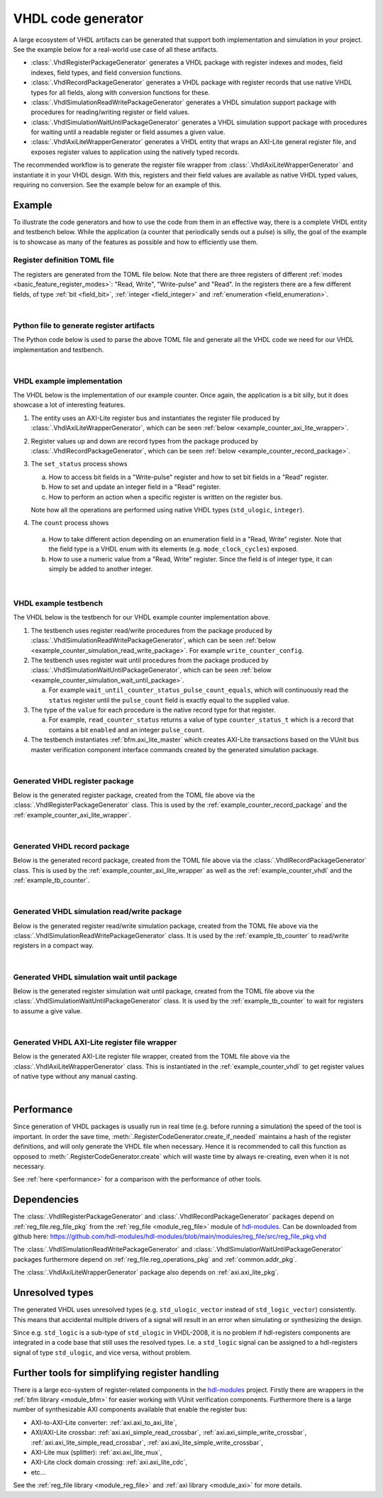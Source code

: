 .. _generator_vhdl:

VHDL code generator
===================

A large ecosystem of VHDL artifacts can be generated that support both implementation
and simulation in your project.
See the example below for a real-world use case of all these artifacts.

* :class:`.VhdlRegisterPackageGenerator` generates a VHDL package with register indexes and modes,
  field indexes, field types, and field conversion functions.
* :class:`.VhdlRecordPackageGenerator` generates a VHDL package with register records
  that use native VHDL types for all fields, along with conversion functions for these.
* :class:`.VhdlSimulationReadWritePackageGenerator` generates a VHDL simulation support package with
  procedures for reading/writing register or field values.
* :class:`.VhdlSimulationWaitUntilPackageGenerator` generates a VHDL simulation support package with
  procedures for waiting until a readable register or field assumes a given value.
* :class:`.VhdlAxiLiteWrapperGenerator` generates a VHDL entity that wraps an AXI-Lite general
  register file, and exposes register values to application using the natively typed records.

The recommended workflow is to generate the register file wrapper from
:class:`.VhdlAxiLiteWrapperGenerator` and instantiate it in your VHDL design.
With this, registers and their field values are available as native VHDL typed values, requiring
no conversion.
See the example below for an example of this.


Example
-------

To illustrate the code generators and how to use the code from them in an effective way,
there is a complete VHDL entity and testbench below.
While the application (a counter that periodically sends out a pulse) is silly, the goal of the
example is to showcase as many of the features as possible and how to efficiently use them.


Register definition TOML file
_____________________________

The registers are generated from the TOML file below.
Note that there are three registers of different :ref:`modes <basic_feature_register_modes>`:
"Read, Write", "Write-pulse" and "Read".
In the registers there are a few different fields, of type :ref:`bit <field_bit>`,
:ref:`integer <field_integer>` and :ref:`enumeration <field_enumeration>`.

.. collapse:: Click to expand/collapse code.

  .. literalinclude:: sim/regs_counter.toml
    :caption: TOML file for example.
    :language: TOML
    :linenos:

|


Python file to generate register artifacts
__________________________________________

The Python code below is used to parse the above TOML file and generate all the VHDL code
we need for our VHDL implementation and testbench.

.. collapse:: Click to expand/collapse code.

  .. literalinclude:: py/generator_vhdl.py
    :caption: Python code that parses the example TOML file and generates the VHDL code we need.
    :language: Python
    :linenos:
    :lines: 10-

|


.. _example_counter_vhdl:

VHDL example implementation
___________________________

The VHDL below is the implementation of our example counter.
Once again, the application is a bit silly, but it does showcase a lot of interesting features.

1. The entity uses an AXI-Lite register bus and instantiates the register file produced by
   :class:`.VhdlAxiLiteWrapperGenerator`, which can be seen
   :ref:`below <example_counter_axi_lite_wrapper>`.
2. Register values up and down are record types from the package produced by
   :class:`.VhdlRecordPackageGenerator`, which can be seen
   :ref:`below <example_counter_record_package>`.
3. The ``set_status`` process shows

   a. How to access bit fields in a "Write-pulse" register and how to set bit fields in a
      "Read" register.
   b. How to set and update an integer field in a "Read" register.
   c. How to perform an action when a specific register is written on the register bus.

   Note how all the operations are performed using native VHDL types (``std_ulogic``, ``integer``).

4. The ``count`` process shows

  a. How to take different action depending on an enumeration field
     in a "Read, Write" register.
     Note that the field type is a VHDL enum with its elements (e.g. ``mode_clock_cycles``) exposed.

  b. How to use a numeric value from a "Read, Write" register.
     Since the field is of integer type, it can simply be added to another integer.

.. collapse:: Click to expand/collapse code.

  .. literalinclude:: sim/counter.vhd
    :caption: Implementation of counter example.
    :language: VHDL
    :linenos:
    :lines: 8-

|



.. _example_tb_counter:

VHDL example testbench
___________________________

The VHDL below is the testbench for our VHDL example counter implementation above.

1. The testbench uses register read/write procedures from the package produced by
   :class:`.VhdlSimulationReadWritePackageGenerator`, which can be seen
   :ref:`below <example_counter_simulation_read_write_package>`.
   For example ``write_counter_config``.
2. The testbench uses register wait until procedures from the package produced by
   :class:`.VhdlSimulationWaitUntilPackageGenerator`, which can be seen
   :ref:`below <example_counter_simulation_wait_until_package>`.

   a. For example ``wait_until_counter_status_pulse_count_equals``, which will continuously read
      the ``status`` register until the ``pulse_count`` field is exactly equal to the
      supplied value.

3. The type of the ``value`` for each procedure is the native record type for that register.

   a. For example, ``read_counter_status`` returns a value of type ``counter_status_t`` which is
      a record that contains a bit ``enabled`` and an integer ``pulse_count``.

4. The testbench instantiates :ref:`bfm.axi_lite_master` which creates AXI-Lite transactions
   based on the VUnit bus master verification component interface commands created by the
   generated simulation package.

.. collapse:: Click to expand/collapse code.

  .. literalinclude:: sim/tb_counter.vhd
    :caption: Testbench for counter example.
    :language: VHDL
    :linenos:
    :lines: 10-

|


.. _example_counter_register_package:

Generated VHDL register package
_______________________________

Below is the generated register package, created from the TOML file above via the
:class:`.VhdlRegisterPackageGenerator` class.
This is used by the :ref:`example_counter_record_package` and
the :ref:`example_counter_axi_lite_wrapper`.

.. collapse:: Click to expand/collapse code.

  .. literalinclude:: ../../../../generated/sphinx_rst/register_code/generator/generator_vhdl/counter_regs_pkg.vhd
    :caption: Example register package.
    :language: VHDL
    :linenos:

|


.. _example_counter_record_package:

Generated VHDL record package
_____________________________

Below is the generated record package, created from the TOML file above via the
:class:`.VhdlRecordPackageGenerator` class.
This is used by the :ref:`example_counter_axi_lite_wrapper` as well as the
:ref:`example_counter_vhdl` and the :ref:`example_tb_counter`.

.. collapse:: Click to expand/collapse code.

  .. literalinclude:: ../../../../generated/sphinx_rst/register_code/generator/generator_vhdl/counter_register_record_pkg.vhd
    :caption: Example register record package.
    :language: VHDL
    :linenos:

|


.. _example_counter_simulation_read_write_package:

Generated VHDL simulation read/write package
____________________________________________

Below is the generated register read/write simulation package, created from the TOML file above via
the :class:`.VhdlSimulationReadWritePackageGenerator` class.
It is used by the :ref:`example_tb_counter` to read/write registers in a compact way.

.. collapse:: Click to expand/collapse code.

  .. literalinclude:: ../../../../generated/sphinx_rst/register_code/generator/generator_vhdl/counter_register_read_write_pkg.vhd
    :caption: Example register simulation read/write package.
    :language: VHDL
    :linenos:

|


.. _example_counter_simulation_wait_until_package:

Generated VHDL simulation wait until package
____________________________________________

Below is the generated register simulation wait until package, created from the TOML file above via
the :class:`.VhdlSimulationWaitUntilPackageGenerator` class.
It is used by the :ref:`example_tb_counter` to wait for registers to assume a give value.

.. collapse:: Click to expand/collapse code.

  .. literalinclude:: ../../../../generated/sphinx_rst/register_code/generator/generator_vhdl/counter_register_wait_until_pkg.vhd
    :caption: Example register simulation wait until package.
    :language: VHDL
    :linenos:

|


.. _example_counter_axi_lite_wrapper:

Generated VHDL AXI-Lite register file wrapper
_____________________________________________

Below is the generated AXI-Lite register file wrapper, created from the TOML file above via the
:class:`.VhdlAxiLiteWrapperGenerator` class.
This is instantiated in the :ref:`example_counter_vhdl` to get register values of native type
without any manual casting.

.. collapse:: Click to expand/collapse code.

  .. literalinclude:: ../../../../generated/sphinx_rst/register_code/generator/generator_vhdl/counter_reg_file.vhd
    :caption: Example AXI-Lite register file wrapper.
    :language: VHDL
    :linenos:

|


Performance
-----------

Since generation of VHDL packages is usually run in real time (e.g. before running a simulation) the
speed of the tool is important.
In order the save time, :meth:`.RegisterCodeGenerator.create_if_needed` maintains a hash of the
register definitions, and will only generate the VHDL file when necessary.
Hence it is recommended to call this function as opposed to :meth:`.RegisterCodeGenerator.create`
which will waste time by always re-creating, even when it is not necessary.

See :ref:`here <performance>` for a comparison with the performance of other tools.


Dependencies
------------

The :class:`.VhdlRegisterPackageGenerator` and :class:`.VhdlRecordPackageGenerator` packages
depend on :ref:`reg_file.reg_file_pkg`
from the :ref:`reg_file <module_reg_file>` module of `hdl-modules <https://hdl-modules.com>`__.
Can be downloaded from github here:
https://github.com/hdl-modules/hdl-modules/blob/main/modules/reg_file/src/reg_file_pkg.vhd

The :class:`.VhdlSimulationReadWritePackageGenerator` and
:class:`.VhdlSimulationWaitUntilPackageGenerator` packages
furthermore depend on :ref:`reg_file.reg_operations_pkg` and :ref:`common.addr_pkg`.

The :class:`.VhdlAxiLiteWrapperGenerator` package also depends on :ref:`axi.axi_lite_pkg`.


Unresolved types
----------------

The generated VHDL uses unresolved types
(e.g. ``std_ulogic_vector`` instead of ``std_logic_vector``) consistently.
This means that accidental multiple drivers of a signal will result in an error when simulating
or synthesizing the design.

Since e.g. ``std_logic`` is a sub-type of ``std_ulogic`` in VHDL-2008, it is no problem if
hdl-registers components are integrated in a code base that still uses the resolved types.
I.e. a ``std_logic`` signal can be assigned to a hdl-registers signal of type ``std_ulogic``,
and vice versa, without problem.


Further tools for simplifying register handling
-----------------------------------------------

There is a large eco-system of register-related components in the
`hdl-modules <https://hdl-modules.com>`__ project.
Firstly there are wrappers in the :ref:`bfm library <module_bfm>` for easier working with VUnit
verification components.
Furthermore there is a large number of synthesizable AXI components available that enable the
register bus:

* AXI-to-AXI-Lite converter: :ref:`axi.axi_to_axi_lite`,
* AXI/AXI-Lite crossbar: :ref:`axi.axi_simple_read_crossbar`, :ref:`axi.axi_simple_write_crossbar`,
  :ref:`axi.axi_lite_simple_read_crossbar`, :ref:`axi.axi_lite_simple_write_crossbar`,
* AXI-Lite mux (splitter): :ref:`axi.axi_lite_mux`,
* AXI-Lite clock domain crossing: :ref:`axi.axi_lite_cdc`,
* etc...

See the :ref:`reg_file library <module_reg_file>` and :ref:`axi library <module_axi>` for
more details.
